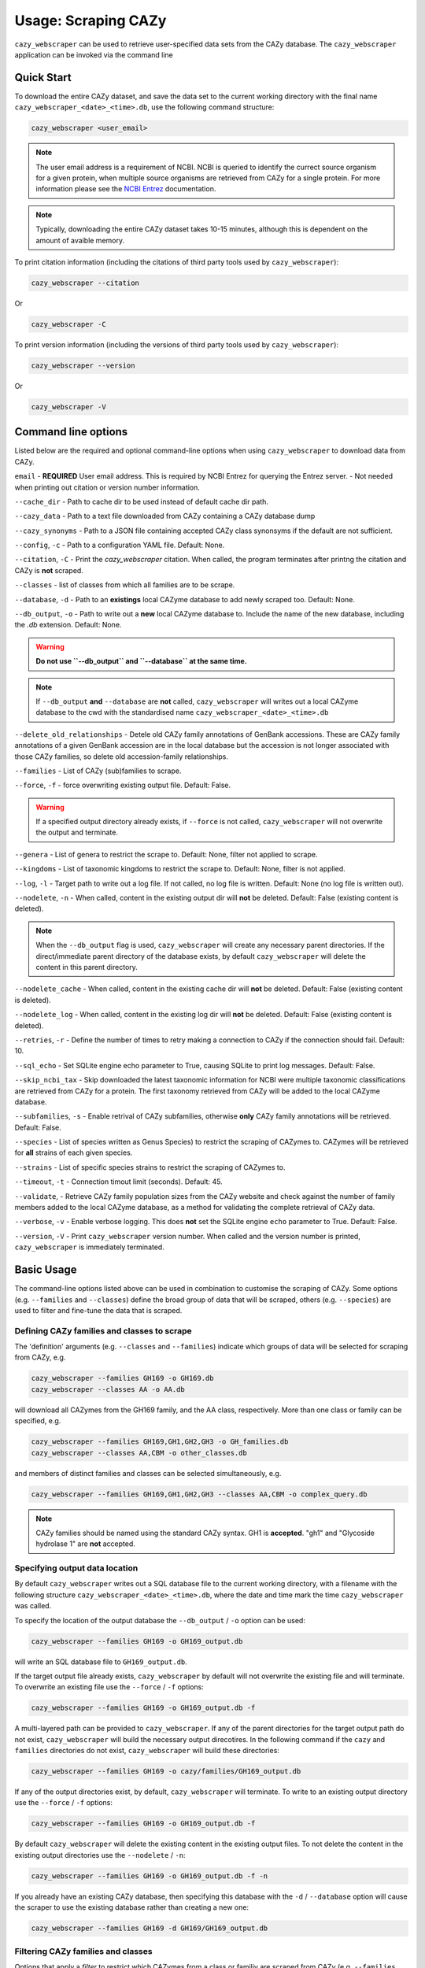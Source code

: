 =========================
Usage: Scraping CAZy
=========================

``cazy_webscraper`` can be used to retrieve user-specified data sets from the CAZy database. The ``cazy_webscraper`` application can be invoked via the command line

----------------------
Quick Start
----------------------

To download the entire CAZy dataset, and save the data set to the current working directory with the final name 
``cazy_webscraper_<date>_<time>.db``, use the following command structure:  

.. code-block:: bash
  
   cazy_webscraper <user_email>

.. NOTE::
   The user email address is a requirement of NCBI. NCBI is queried to identify the currect source organism 
   for a given protein, when multiple source organisms are retrieved from CAZy for a single protein. 
   For more information please see the `NCBI Entrez <https://www.ncbi.nlm.nih.gov/books/NBK25497/>`_ documentation.

.. NOTE::
  Typically, downloading the entire CAZy dataset takes 10-15 minutes, although this is dependent on the amount of avaible memory.

To print citation information (including the citations of third party tools used by ``cazy_webscraper``):

.. code-block:: bash
  
   cazy_webscraper --citation

Or

.. code-block:: bash
  
   cazy_webscraper -C

To print version information (including the versions of third party tools used by ``cazy_webscraper``):

.. code-block:: bash
  
   cazy_webscraper --version

Or

.. code-block:: bash
  
   cazy_webscraper -V

--------------------
Command line options
--------------------

Listed below are the required and optional command-line options when using ``cazy_webscraper`` 
to download data from CAZy.

``email`` - **REQUIRED** User email address. This is required by NCBI Entrez for querying the Entrez server. - Not needed when printing out citation or version number information.

``--cache_dir`` - Path to cache dir to be used instead of default cache dir path.

``--cazy_data`` - Path to a text file downloaded from CAZy containing a CAZy database dump

``--cazy_synonyms`` - Path to a JSON file containing accepted CAZy class synonsyms if the default are not sufficient.

``--config``, ``-c`` - Path to a configuration YAML file. Default: None.

``--citation``, ``-C`` - Print the `cazy_webscraper` citation. When called, the program terminates after printng the citation and CAZy is **not** scraped.

``--classes`` - list of classes from which all families are to be scrape.

``--database``, ``-d`` - Path to an **existings** local CAZyme database to add newly scraped too. Default: None.

``--db_output``, ``-o`` - Path to write out a **new** local CAZyme database to. Include the name of the new database, including the `.db` extension. Default: None.

.. WARNING::
  **Do not use ``--db_output`` and ``--database`` at the same time.**

.. NOTE::
  If ``--db_output`` **and** ``--database`` are **not** called,
  ``cazy_webscraper`` will writes out a local CAZyme database to the cwd with the standardised name ``cazy_webscraper_<date>_<time>.db``

``--delete_old_relationships`` - Detele old CAZy family annotations of GenBank accessions. These are CAZy family annotations of a given GenBank accession are in the local database but the accession is not longer associated with those CAZy families, so delete old accession-family relationships.

``--families`` - List of CAZy (sub)families to scrape.

``--force``, ``-f`` - force overwriting existing output file. Default: False.

.. WARNING::
  If a specified output directory already exists, if ``--force`` is not called, ``cazy_webscraper`` 
  will not overwrite the output and terminate.

``--genera`` - List of genera to restrict the scrape to. Default: None, filter not applied to scrape.

``--kingdoms`` - List of taxonomic kingdoms to restrict the scrape to. Default: None, filter is not applied.

``--log``, ``-l`` - Target path to write out a log file. If not called, no log file is written. Default: None (no log file is written out).

``--nodelete``, ``-n`` - When called, content in the existing output dir will **not** be deleted. Default: False (existing content is deleted).

.. NOTE::
    When the ``--db_output`` flag is used, ``cazy_webscraper`` will create any necessary parent directories. If the direct/immediate parent directory of the database exists, by default ``cazy_webscraper`` will delete the content in this parent directory.

``--nodelete_cache`` - When called, content in the existing cache dir will **not** be deleted. Default: False (existing content is deleted).

``--nodelete_log`` - When called, content in the existing log dir will **not** be deleted. Default: False (existing content is deleted).

``--retries``, ``-r`` - Define the number of times to retry making a connection to CAZy if the connection should fail. Default: 10.

``--sql_echo`` - Set SQLite engine echo parameter to True, causing SQLite to print log messages. Default: False.

``--skip_ncbi_tax`` - Skip downloaded the latest taxonomic information for NCBI were multiple taxonomic classifications are retrieved from CAZy for a protein. The first taxonomy retrieved from CAZy will be added to the local CAZyme database.

``--subfamilies``, ``-s`` - Enable retrival of CAZy subfamilies, otherwise **only** CAZy family annotations will be retrieved. Default: False.

``--species`` - List of species written as Genus Species) to restrict the scraping of CAZymes to. CAZymes will be retrieved for **all** strains of each given species.

``--strains`` - List of specific species strains to restrict the scraping of CAZymes to.

``--timeout``, ``-t`` - Connection timout limit (seconds). Default: 45.

``--validate``, - Retrieve CAZy family population sizes from the CAZy website and check against the number of family members added to the local CAZyme database, as a method for validating the complete retrieval of CAZy data.

``--verbose``, ``-v`` - Enable verbose logging. This does **not** set the SQLite engine ``echo`` parameter to True. Default: False.

``--version``, ``-V`` - Print ``cazy_webscraper`` version number. When called and the version number is printed, ``cazy_webscraper`` is immediately terminated.

-----------
Basic Usage
-----------

The command-line options listed above can be used in combination to customise the scraping of CAZy. Some options (e.g. ``--families`` and ``--classes``) define the broad group of data that will be scraped, others (e.g. ``--species``) are used to filter and fine-tune the data that is scraped.

^^^^^^^^^^^^^^^^^^^^^^^^^^^^^^^^^^^^^^^^^^^^
Defining CAZy families and classes to scrape
^^^^^^^^^^^^^^^^^^^^^^^^^^^^^^^^^^^^^^^^^^^^

The 'definition' arguments (e.g. ``--classes`` and ``--families``) indicate which groups of data will be selected for scraping from CAZy, e.g.

.. code-block:: bash

  cazy_webscraper --families GH169 -o GH169.db
  cazy_webscraper --classes AA -o AA.db

will download all CAZymes from the GH169 family, and the AA class, respectively. More than one class or family can be specified, e.g.

.. code-block:: bash

  cazy_webscraper --families GH169,GH1,GH2,GH3 -o GH_families.db
  cazy_webscraper --classes AA,CBM -o other_classes.db

and members of distinct families and classes can be selected simultaneously, e.g.

.. code-block:: bash

  cazy_webscraper --families GH169,GH1,GH2,GH3 --classes AA,CBM -o complex_query.db

.. NOTE::
  CAZy families should be named using the standard CAZy syntax.
  GH1 is **accepted**.  
  "gh1" and "Glycoside hydrolase 1" are **not** accepted.

^^^^^^^^^^^^^^^^^^^^^^^^^^^^^^^
Specifying output data location
^^^^^^^^^^^^^^^^^^^^^^^^^^^^^^^

By default ``cazy_webscraper`` writes out a SQL database file to the current working directory, with a 
filename with the following structure ``cazy_webscraper_<date>_<time>.db``, where the date and time mark 
the time ``cazy_webscraper`` was called.

To specify the location of the output database the ``--db_output`` / ``-o`` option can be used:

.. code-block:: bash

  cazy_webscraper --families GH169 -o GH169_output.db

will write an SQL database file to ``GH169_output.db``.

If the target output file already exists, ``cazy_webscraper`` by default will not overwrite the existing file and will terminate. To 
overwrite an existing file use the ``--force`` / ``-f`` options:

.. code-block:: bash

  cazy_webscraper --families GH169 -o GH169_output.db -f

A multi-layered path can be provided to ``cazy_webscraper``. If any of the parent directories for the target 
output path do not exist, ``cazy_webscraper`` will build the necessary output direcotires. In the following command if 
the ``cazy`` and ``families`` directories do not exist, ``cazy_webscraper`` will build these directories:

.. code-block:: bash

  cazy_webscraper --families GH169 -o cazy/families/GH169_output.db 

If any of the output directories exist, by default, ``cazy_webscraper`` will terminate. To write to an existing output 
directory use the ``--force`` / ``-f`` options:

.. code-block:: bash

  cazy_webscraper --families GH169 -o GH169_output.db -f

By default ``cazy_webscraper`` will delete the existing content in the existing output files. To not delete the content 
in the existing output directories use the ``--nodelete`` / ``-n``:

.. code-block:: bash

  cazy_webscraper --families GH169 -o GH169_output.db -f -n

If you already have an existing CAZy database, then specifying this database with the ``-d`` / ``--database`` option will cause the scraper to use the existing database rather than creating a new one:

.. code-block:: bash

  cazy_webscraper --families GH169 -d GH169/GH169_output.db

^^^^^^^^^^^^^^^^^^^^^^^^^^^^^^^^^^^
Filtering CAZy families and classes
^^^^^^^^^^^^^^^^^^^^^^^^^^^^^^^^^^^

Options that apply a *filter* to restrict which CAZymes from a class or familiy are scraped from CAZy (e.g.  ``--families`` and ``--species``) may be applied in combination. For example:

.. code-block:: bash

  cazy_webscraper --families GH169 \
      --species "Escherichia coli" \
      -o GH169_speciesEscherichia_coli.db

will download only the CAZymes in the GH169 family that are from the species *Escherichia coli*. The command:

.. code-block:: bash

  cazy_webscraper --families PL14,PL15,PL16 \
      -o PL14_ec1.2.3.4_kingdomBacteria

will download only CAZymes in the PL14, PL15 and PL16 families that are from the kingdom *Bacteria*.

.. NOTE::
  ``cazy_webscraper`` input options can also be specified in a **YAML configuration file**, to enable transparency and reproducibility.

-------------------------------
Configuration using a YAML file
-------------------------------

All command-line options to control CAZy scraping can be provided instead *via* a YAML configuration file. This supports reproducible documentation of ``cazy_webscraper`` usage.

An template YAML file is provided in the ``cazy_webscraper`` repository (``scraper/scraper_config.yaml``):

.. code-block:: yaml

  # Under 'classes' list class from which all proteins will retrieved
  # Under each families respective name, list the specific families/subfamilies to be scraped
  # Write the FULL family name, e.g. 'GH1', NOT only its number, e.g. '1'
  # To list multiple families, each familiy must be on a new line starting indented once
  # relative to the parent class name, and the name written within quotation marks.
  # For more information on writing lists in Yaml please see:
  # https://docs.ansible.com/ansible/latest/reference_appendices/YAMLSyntax.html 
  classes:  # classes from which all proteins will be retrieved
  Glycoside Hydrolases (GHs):
  GlycosylTransferases (GTs):
  Polysaccharide Lyases (PLs):
    - "PL28"
  Carbohydrate Esterases (CEs):
  Auxiliary Activities (AAs):
  Carbohydrate-Binding Modules (CBMs):
  genera:  # list genera to be scraped
   - "Trichoderma"
  species:  # list species, this will scrape all strains under the species
  strains:  # list specific strains to be scraped
  kingdoms:  # Archaea, Bacteria, Eukaryota, Viruses, Unclassified
   - "Bacteria"

.. ATTENTION::
  The YAML configuration file must contain all tags/headings indicated in the example configuration file found in the repository:

  * classes
  * Glycoside Hydrolases (GHs)
  * GlycosylTransferases (GTs)
  * Polysaccharide Lyases (PLs)
  * Carbohydrate Esterases (CEs)
  * Auxiliary Activities (AAs)
  * Carbohydrate-Binding Modules (CBMs)
  * genera
  * species
  * strains
  * kingoms

Each value in the YAML mappings for these arguments must be listed on a separate line, indented by 4 spaces, and the class name encapsulated with single or double quotation marks. For example:

.. code-block:: yaml

    classes:
        - "GT"
        - "pl"
    Glycoside Hydrolases (GHs):
        - "GH1"
        - "GH2"


^^^^^^^^^^^^^^^^^^^^^^^^^
Synonyms for CAZy classes
^^^^^^^^^^^^^^^^^^^^^^^^^

A number of synonyms may be provided for CAZy classes, e.g. both "GH" and "Glycoside-Hydrolases" are accepted as synonyms for "Glycoside Hydrolases (GHs)" (the name recorded at CAZy). These alternatives are defined in the ``cazy_webscraper`` repository, in the file ``scraper/utilities/parse_configuration/cazy_dictionary.json``.

-------------------------
Scraping CAZy subfamilies
-------------------------

``cazy_webscraper`` can scrape CAZy subfamilies, using the standard CAZy notation for subfamilies 
(e.g. ``GH3_1``).

.. NOTE::
   If any subfamilies are specified for download/scraping in the YAML file, the command line argument ``--subfamilies`` must be used.

If a parent CAZy family is listed in the configuration file and ``--subfamilies`` is enabled at the command-line, all proteins catalogued under the named family and its subfamilies will be retrieved.

